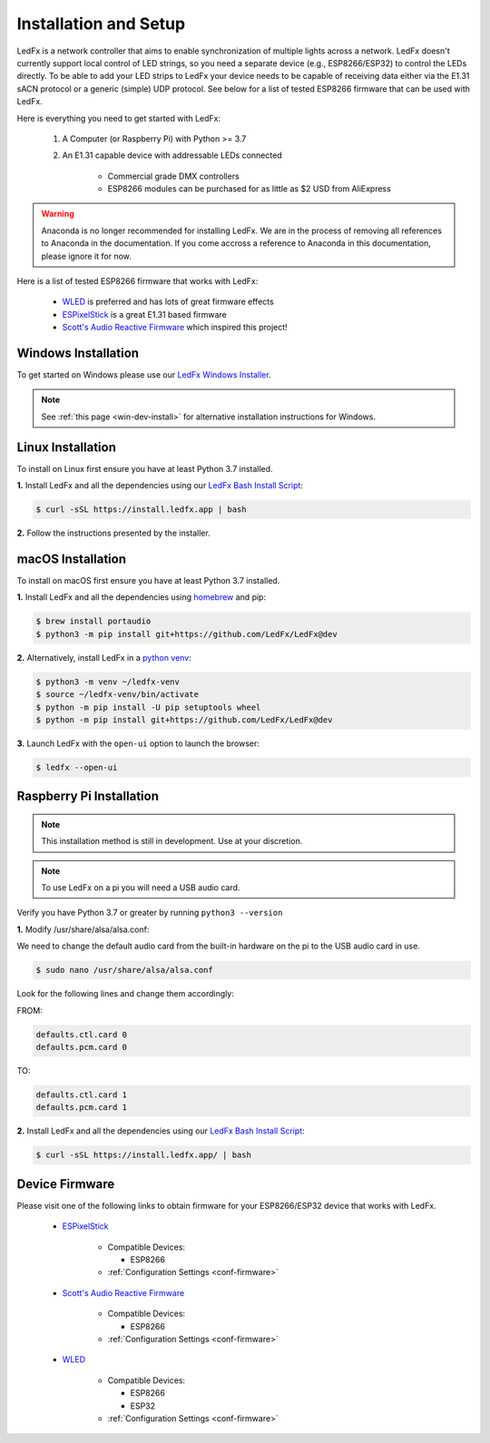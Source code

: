 ============================
   Installation and Setup
============================

LedFx is a network controller that aims to enable synchronization of multiple lights across a network.
LedFx doesn't currently support local control of LED strings, so you need a separate device
(e.g., ESP8266/ESP32) to control the LEDs directly. To be able to add your LED strips to LedFx your device
needs to be capable of receiving data either via the E1.31 sACN protocol or a generic (simple)
UDP protocol. See below for a list of tested ESP8266 firmware that can be used with LedFx.

Here is everything you need to get started with LedFx:

    #. A Computer (or Raspberry Pi) with Python >= 3.7
    #. An E1.31 capable device with addressable LEDs connected

        - Commercial grade DMX controllers
        - ESP8266 modules can be purchased for as little as $2 USD from AliExpress

.. warning:: Anaconda is no longer recommended for installing LedFx. We are in the process of removing all references to Anaconda in the documentation.
          If you come accross a reference to Anaconda in this documentation, please ignore it for now.

Here is a list of tested ESP8266 firmware that works with LedFx:

    - WLED_ is preferred and has lots of great firmware effects
    - ESPixelStick_ is a great E1.31 based firmware
    - `Scott's Audio Reactive Firmware`_ which inspired this project!

Windows Installation
----------------------

To get started on Windows please use our `LedFx Windows Installer`_.

.. note:: See :ref:`this page <win-dev-install>` for alternative installation instructions for Windows.

Linux Installation
--------------------

To install on Linux first ensure you have at least Python 3.7 installed.

**1.** Install LedFx and all the dependencies using our `LedFx Bash Install Script`_:

.. code:: console

    $ curl -sSL https://install.ledfx.app | bash

**2.** Follow the instructions presented by the installer.

macOS Installation
--------------------

To install on macOS first ensure you have at least Python 3.7 installed.

**1.** Install LedFx and all the dependencies using `homebrew`_ and pip:

.. code:: console

    $ brew install portaudio
    $ python3 -m pip install git+https://github.com/LedFx/LedFx@dev

**2.** Alternatively, install LedFx in a `python venv`_:

.. code:: console

    $ python3 -m venv ~/ledfx-venv
    $ source ~/ledfx-venv/bin/activate
    $ python -m pip install -U pip setuptools wheel
    $ python -m pip install git+https://github.com/LedFx/LedFx@dev

**3.** Launch LedFx with the ``open-ui`` option to launch the browser:

.. code:: console

    $ ledfx --open-ui

Raspberry Pi Installation
---------------------------

.. note::
  This installation method is still in development. Use at your discretion.

.. note::
  To use LedFx on a pi you will need a USB audio card.

Verify you have Python 3.7 or greater by running ``python3 --version``

**1.** Modify /usr/share/alsa/alsa.conf:

We need to change the default audio card from the built-in hardware on the pi to the USB audio card in use.

.. code:: console

    $ sudo nano /usr/share/alsa/alsa.conf

Look for the following lines and change them accordingly:

FROM:

.. code-block:: shell

    defaults.ctl.card 0
    defaults.pcm.card 0

TO:

.. code-block:: shell

    defaults.ctl.card 1
    defaults.pcm.card 1

**2.** Install LedFx and all the dependencies using our `LedFx Bash Install Script`_:

.. code:: console

    $ curl -sSL https://install.ledfx.app/ | bash

Device Firmware
-----------------

Please visit one of the following links to obtain firmware for your ESP8266/ESP32 device that works with LedFx.

    * ESPixelStick_

        - Compatible Devices:

          - ESP8266

        - :ref:`Configuration Settings <conf-firmware>`

    * `Scott's Audio Reactive Firmware`_

        - Compatible Devices:

          - ESP8266

        - :ref:`Configuration Settings <conf-firmware>`

    * WLED_

        - Compatible Devices:

          - ESP8266
          - ESP32

        - :ref:`Configuration Settings <conf-firmware>`

.. Links Down Here

.. _`LedFx Windows Installer`: http://ledfx.app/download
.. _`LedFx Bash Install Script`: https://install.ledfx.app
.. _`homebrew`: https://docs.brew.sh/Installation
.. _`python venv`: https://docs.python.org/3/tutorial/venv.html
.. _`Scott's Audio Reactive Firmware`: https://github.com/scottlawsonbc/audio-reactive-led-strip
.. _ESPixelStick: https://github.com/forkineye/ESPixelStick
.. _WLED: https://github.com/Aircoookie/WLED

